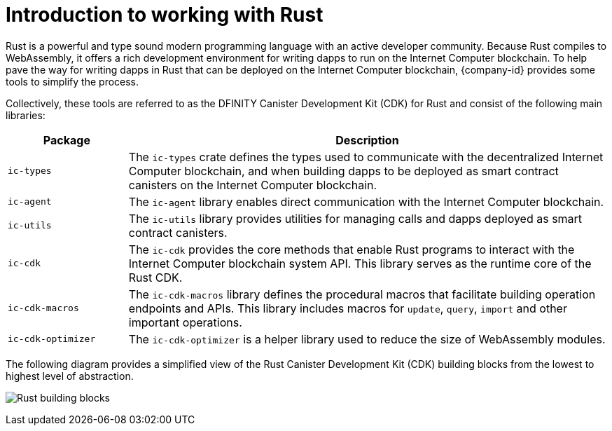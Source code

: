 = Introduction to working with Rust
:cdk-short-name: DFINITY Rust CDK
:cdk-long-name: DFINITY Canister Development Kit (CDK) for Rust
:cdk: Rust Canister Development Kit (CDK)
:IC: Internet Computer blockchain

Rust is a powerful and type sound modern programming language with an active developer community.
Because Rust compiles to WebAssembly, it offers a rich development environment for writing dapps to run on the {IC}.
To help pave the way for writing dapps in Rust that can be deployed on the {IC}, {company-id} provides some tools to simplify the process.

Collectively, these tools are referred to as the {cdk-long-name} and consist of the following main libraries:

[width="100%",cols="<20%,<80%",options="header"]
|===
|Package |Description

|`+ic-types+` |The `+ic-types+` crate defines the types used to communicate with the decentralized {IC}, and when building dapps to be deployed as smart contract canisters on the {IC}.

|`+ic-agent+` |The `+ic-agent+` library enables direct communication with the {IC}.

|`+ic-utils+` |The `+ic-utils+` library provides utilities for managing calls and dapps deployed as smart contract canisters.


|`+ic-cdk+` |The `+ic-cdk+` provides the core methods that enable Rust programs to interact with the {IC} system API. This library serves as the runtime core of the Rust CDK.

|`+ic-cdk-macros+` |The `+ic-cdk-macros+` library defines the procedural macros that facilitate building operation endpoints and APIs. This library includes macros for `+update+`, `+query+`, `+import+` and other important operations.

|`+ic-cdk-optimizer+` |The `+ic-cdk-optimizer+` is a helper library used to reduce the size of WebAssembly modules.

|===

The following diagram provides a simplified view of the {cdk} building blocks from the lowest to highest level of abstraction.

image:Rust-building-blocks.svg[]

